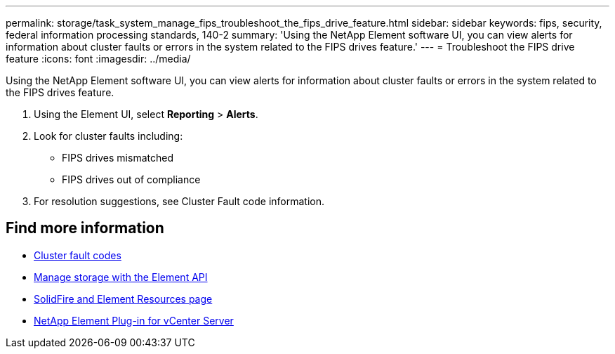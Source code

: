 ---
permalink: storage/task_system_manage_fips_troubleshoot_the_fips_drive_feature.html
sidebar: sidebar
keywords: fips, security, federal information processing standards, 140-2
summary: 'Using the NetApp Element software UI, you can view alerts for information about cluster faults or errors in the system related to the FIPS drives feature.'
---
= Troubleshoot the FIPS drive feature
:icons: font
:imagesdir: ../media/

[.lead]
Using the NetApp Element software UI, you can view alerts for information about cluster faults or errors in the system related to the FIPS drives feature.

. Using the Element UI, select *Reporting* > *Alerts*.
. Look for cluster faults including:
 ** FIPS drives mismatched
 ** FIPS drives out of compliance
. For resolution suggestions, see Cluster Fault code information.



== Find more information
* xref:reference_monitor_cluster_fault_codes.adoc[Cluster fault codes]
* link:../api/index.html[Manage storage with the Element API]
* https://www.netapp.com/data-storage/solidfire/documentation[SolidFire and Element Resources page^]
* https://docs.netapp.com/us-en/vcp/index.html[NetApp Element Plug-in for vCenter Server^]
